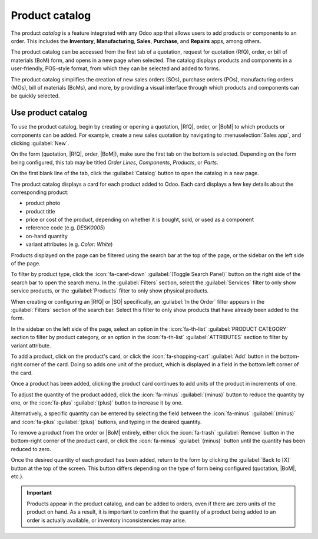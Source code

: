 ===============
Product catalog
===============

.. |SO| replace:: :abbr:`SO (sales order)`
.. |SOs| replace:: :abbr:`SOs (sales orders)`
.. |BoM| replace:: :abbr:`BoM (bill of materials)`
.. |RfQ| replace:: :abbr:`RfQ (request for quotation)`

The product *catalog* is a feature integrated with any Odoo app that allows users to add products or
components to an order. This includes the **Inventory**, **Manufacturing**, **Sales**, **Purchase**,
and **Repairs** apps, among others.

The product catalog can be accessed from the first tab of a quotation, request for quotation (RfQ),
order, or bill of materials (BoM) form, and opens in a new page when selected. The catalog displays
products and components in a user-friendly, POS-style format, from which they can be selected and
added to forms.

The product catalog simplifies the creation of new sales orders (SOs), purchase orders (POs),
manufacturing orders (MOs), bill of materials (BoMs), and more, by providing a visual interface
through which products and components can be quickly selected.

Use product catalog
===================

To use the product catalog, begin by creating or opening a quotation, |RfQ|, order, or |BoM| to
which products or components can be added. For example, create a new sales quotation by navigating
to :menuselection:`Sales app`, and clicking :guilabel:`New`.

On the form (quotation, |RfQ|, order, |BoM|), make sure the first tab on the bottom is selected.
Depending on the form being configured, this tab may be titled *Order Lines*, *Components*,
*Products*, or *Parts*.

On the first blank line of the tab, click the :guilabel:`Catalog` button to open the catalog in a
new page.

.. image:: product_catalog/catalog-button.png
   :align: center
   :alt: The "Catalog" button on the "Order Lines" tab of a sales quotation.

The product catalog displays a card for each product added to Odoo. Each card displays a few key
details about the corresponding product:

- product photo
- product title
- price or cost of the product, depending on whether it is bought, sold, or used as a
  component
- reference code (e.g. *DESK0005*)
- on-hand quantity
- variant attributes (e.g. *Color: White*)

.. image:: product_catalog/product-card.png
   :align: center
   :alt: A product card in the product catalog.

Products displayed on the page can be filtered using the search bar at the top of the page, or the
sidebar on the left side of the page.

To filter by product type, click the :icon:`fa-caret-down` :guilabel:`(Toggle Search Panel)` button
on the right side of the search bar to open the search menu. In the :guilabel:`Filters` section,
select the :guilabel:`Services` filter to only show service products, or the :guilabel:`Products`
filter to only show physical products.

When creating or configuring an |RfQ| or |SO| specifically, an :guilabel:`In the Order` filter
appears in the :guilabel:`Filters` section of the search bar. Select this filter to only show
products that have already been added to the form.

In the sidebar on the left side of the page, select an option in the :icon:`fa-th-list`
:guilabel:`PRODUCT CATEGORY` section to filter by product category, or an option in the
:icon:`fa-th-list` :guilabel:`ATTRIBUTES` section to filter by variant attribute.

.. image:: product_catalog/filter-sidebar.png
   :align: center
   :alt: The filter sidebar in the product catalog.

To add a product, click on the product's card, or click the :icon:`fa-shopping-cart` :guilabel:`Add`
button in the bottom-right corner of the card. Doing so adds one unit of the product, which is
displayed in a field in the bottom left corner of the card.

Once a product has been added, clicking the product card continues to add units of the product in
increments of one.

To adjust the quantity of the product added, click the :icon:`fa-minus` :guilabel:`(minus)` button
to reduce the quantity by one, or the :icon:`fa-plus` :guilabel:`(plus)` button to increase it by
one.

Alternatively, a specific quantity can be entered by selecting the field between the
:icon:`fa-minus` :guilabel:`(minus)` and :icon:`fa-plus` :guilabel:`(plus)` buttons, and typing in
the desired quantity.

To remove a product from the order or |BoM| entirely, either click the :icon:`fa-trash`
:guilabel:`Remove` button in the bottom-right corner of the product card, or click the
:icon:`fa-minus` :guilabel:`(minus)` button until the quantity has been reduced to zero.

.. image:: product_catalog/added-product.png
   :align: center
   :alt: A product card for a product that has been added.

Once the desired quantity of each product has been added, return to the form by clicking the
:guilabel:`Back to [X]` button at the top of the screen. This button differs depending on the type
of form being configured (quotation, |BoM|, etc.).

.. important::
   Products appear in the product catalog, and can be added to orders, even if there
   are zero units of the product on hand. As a result, it is important to confirm that the quantity
   of a product being added to an order is actually available, or inventory inconsistencies may
   arise.
